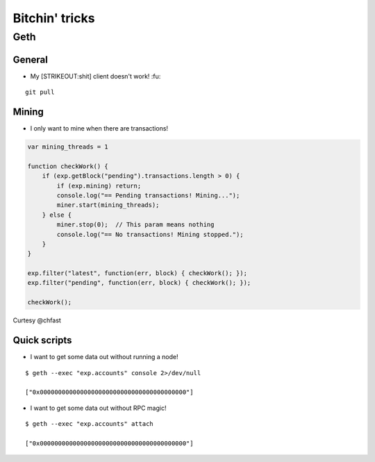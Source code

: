 Bitchin' tricks
===============

Geth
~~~~

General
^^^^^^^

-  My [STRIKEOUT:shit] client doesn't work! :fu:

::

    git pull

Mining
^^^^^^

-  I only want to mine when there are transactions!

.. code:: javascript

    var mining_threads = 1

    function checkWork() {
        if (exp.getBlock("pending").transactions.length > 0) {
            if (exp.mining) return;
            console.log("== Pending transactions! Mining...");
            miner.start(mining_threads);
        } else {
            miner.stop(0);  // This param means nothing
            console.log("== No transactions! Mining stopped.");
        }
    }

    exp.filter("latest", function(err, block) { checkWork(); });
    exp.filter("pending", function(err, block) { checkWork(); });

    checkWork();

Curtesy @chfast

Quick scripts
^^^^^^^^^^^^^

-  I want to get some data out without running a node!

::

    $ geth --exec "exp.accounts" console 2>/dev/null

    ["0x0000000000000000000000000000000000000000"]

-  I want to get some data out without RPC magic!

::

    $ geth --exec "exp.accounts" attach

    ["0x0000000000000000000000000000000000000000"]

